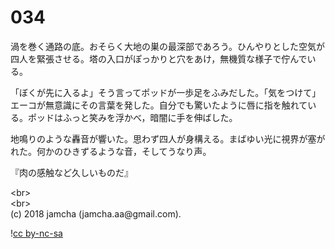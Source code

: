 #+OPTIONS: toc:nil
#+OPTIONS: \n:t

* 034

  渦を巻く通路の底。おそらく大地の巣の最深部であろう。ひんやりとした空気が四人を緊張させる。塔の入口がぽっかりと穴をあけ，無機質な様子で佇んでいる。

  「ぼくが先に入るよ」そう言ってポッドが一歩足をふみだした。「気をつけて」エーコが無意識にその言葉を発した。自分でも驚いたように唇に指を触れている。ポッドはふっと笑みを浮かべ，暗闇に手を伸ばした。

  地鳴りのような轟音が響いた。思わず四人が身構える。まばゆい光に視界が塞がれた。何かのひきずるような音，そしてうなり声。

  『肉の感触など久しいものだ』

  <br>
  <br>
  (c) 2018 jamcha (jamcha.aa@gmail.com).

  ![[http://i.creativecommons.org/l/by-nc-sa/4.0/88x31.png][cc by-nc-sa]]
